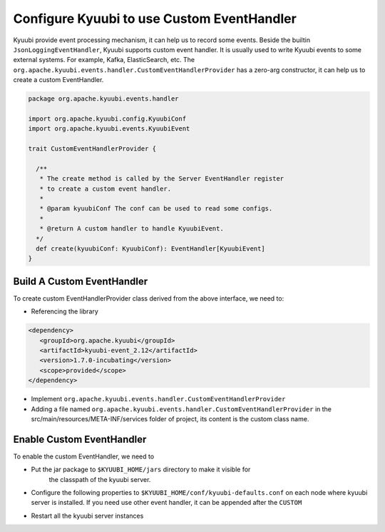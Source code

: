 .. Licensed to the Apache Software Foundation (ASF) under one or more
   contributor license agreements.  See the NOTICE file distributed with
   this work for additional information regarding copyright ownership.
   The ASF licenses this file to You under the Apache License, Version 2.0
   (the "License"); you may not use this file except in compliance with
   the License.  You may obtain a copy of the License at

..    http://www.apache.org/licenses/LICENSE-2.0

.. Unless required by applicable law or agreed to in writing, software
   distributed under the License is distributed on an "AS IS" BASIS,
   WITHOUT WARRANTIES OR CONDITIONS OF ANY KIND, either express or implied.
   See the License for the specific language governing permissions and
   limitations under the License.

Configure Kyuubi to use Custom EventHandler
=======================================

Kyuubi provide event processing mechanism, it can help us to record some events. Beside the builtin ``JsonLoggingEventHandler``,
Kyuubi supports custom event handler. It is usually used to write Kyuubi events to some external systems.
For example, Kafka, ElasticSearch, etc. The ``org.apache.kyuubi.events.handler.CustomEventHandlerProvider`` has a zero-arg constructor,
it can help us to create a custom EventHandler.

.. code-block:: scala

   package org.apache.kyuubi.events.handler

   import org.apache.kyuubi.config.KyuubiConf
   import org.apache.kyuubi.events.KyuubiEvent

   trait CustomEventHandlerProvider {

     /**
      * The create method is called by the Server EventHandler register
      * to create a custom event handler.
      *
      * @param kyuubiConf The conf can be used to read some configs.
      *
      * @return A custom handler to handle KyuubiEvent.
     */
     def create(kyuubiConf: KyuubiConf): EventHandler[KyuubiEvent]
   }

Build A Custom EventHandler
----------------------------

To create custom EventHandlerProvider class derived from the above interface, we need to:

- Referencing the library

.. code-block:: xml

   <dependency>
      <groupId>org.apache.kyuubi</groupId>
      <artifactId>kyuubi-event_2.12</artifactId>
      <version>1.7.0-incubating</version>
      <scope>provided</scope>
   </dependency>

- Implement ``org.apache.kyuubi.events.handler.CustomEventHandlerProvider``
- Adding a file named ``org.apache.kyuubi.events.handler.CustomEventHandlerProvider`` in the src/main/resources/META-INF/services folder of project, its content is the custom class name.

Enable Custom EventHandler
----------------------------

To enable the custom EventHandler, we need to

- Put the jar package to ``$KYUUBI_HOME/jars`` directory to make it visible for
    the classpath of the kyuubi server.
- Configure the following properties to ``$KYUUBI_HOME/conf/kyuubi-defaults.conf``
  on each node where kyuubi server is installed. If you need use other event handler, it can be appended after the ``CUSTOM``

.. code-block:: property
   :margin:

   kyuubi.backend.server.event.loggers=CUSTOM

- Restart all the kyuubi server instances
